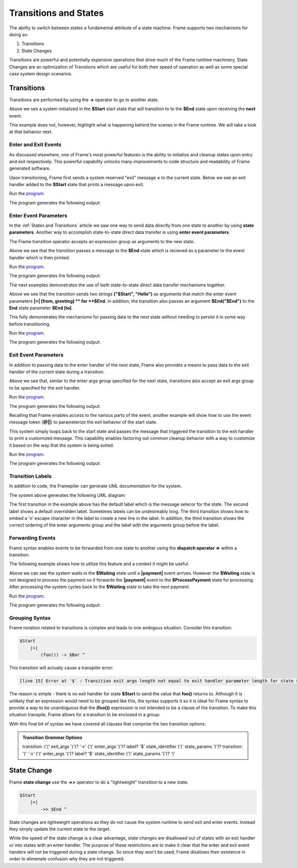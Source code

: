 ==================
Transitions and States
==================

The ability to switch between states a fundamental attribute 
of a state machine. Frame supports two mechanisms for doing so:

#. Transitions 
#. State Changes 

Transitions are powerful and potentially expensive operations that drive much of the 
Frame runtime machinery. 
State Changes are an optimization of Transtions which are 
useful for both their speed of operation as well as some special case system design scenarios. 

Transitions
------------

Transitions are performed by using the **->** operator to go to another state. 


.. code-block::
    :caption: Basic Transition Demo

    #BasicTransitionDemo

        -interface-

        next 

        -machine-

        $Start 
        
            |next| -> $End ^

        $End
    ##

Above we see a system initialized in the **$Start** start state that will transition to 
to the **$End** state upon receiving the **next** event. 

This example does not, however, highlight what is happening behind the scenes in the Frame runtime. 
We will take a look at that behavior next. 

Enter and Exit Events
++++++++++++++++

As discussed elsewhere, one of Frame's most powerful features is the ability to initialize 
and cleanup states upon entry and exit respectively. 
This powerful capability unlocks many improvements to code structure and readability of 
Frame generated software. 

Upon transitioning, Frame first sends a system reserved "exit" message **<** to the current state.  
Below we see an exit handler added to the **$Start** state that prints a message upon exit.

.. code-block::
    :caption: Exit State Transition Demo

        $Start 
            |<| print("exiting $Start state") ^
            |next| 
                print("transitioning to $End state")
                -> $End ^
        
        $End
 
 After sending the exit message to the current state, the Transition runtime mechanism updates
 the current state to the Transition target state (in this case **$End**) and then sends 
 an "enter" message **>** to the new current state.

.. code-block::
    :caption: Enter State Transition Demo

        $Start 
            |<| print("exiting $Start state") ^
            |next| 
                print("transitioning to $End state")
                -> $End ^
        
        $End
             |>| print("entering $End state") ^

.. code-block::
    :caption: Basic Transition Behavior Demo

    fn main {
        var btmd:# = #BasicTransitionBehaviorDemo() 
        btmd.next()
    }

    #BasicTransitionBehaviorDemo

        -interface-

        next 

        -machine-

        $Start 
            |<| print("exiting $Start state") ^
            |next| 
                print("transitioning to $End state")
                -> $End ^
        
        $End
             |>| print("entering $End state") ^
    ##

Run the `program <https://onlinegdb.com/pi4GXit3Y>`_. 

The program generates the following output:

.. code-block::
    :caption: Basic Transition Behavior Demo Output

    transitioning to $End state
    exiting $Start state
    entering $End state


Enter Event Parameters
++++++++++++++++

In the  :ref:`States and Transitions`
article we saw one way to send data directly from 
one state to another by using **state parameters**. 
Another way to accomplish state-to-state direct data transfer is using **enter event parameters**. 


.. code-block::
    :caption: Enter Event Parameters Demo

    -> ("Hello next state!") $NextState 

The Frame transition operator accepts an expression group as arguments to the new state. 

.. code-block::
    :caption: Enter Event Parameters Demo 1

    fn main {
        var sys:# = #EnterEventParametersDemo1() 
        sys.next()
    }

    #EnterEventParametersDemo1

        -interface-

        next 

        -machine-

        $Start 
            |next| 
                -> ("Hello")  $End ^
        
        $End
             |>| [msg] print(msg) ^
    ##

Above we see that the transition passes a message to the **$End** state which is recieved
as a parameter to the event handler which is then printed. 

Run the `program <https://onlinegdb.com/EbQkoWXmq>`_. 

The program generates the following output:

.. code-block::
    :caption: Enter Event Parameters Demo 1 Output

    Hello

The next examples demonstrates the use of both state-to-state direct data transfer mechanisms together. 

.. code-block::
    :caption: Enter Event Parameters Demo 2

    fn main {
        var sys:# = #EnterEventParametersDemo2() 
        sys.next()
    }

    #EnterEventParametersDemo2

        -interface-

        next 

        -machine-

        $Start 
            |next| 
                -> ("$Start", "Hello")  $End("$End") ^
        
        $End [to]
             |>| [from, greeting] 
                print(greeting + " " + to + ". Love, " + from) ^
    ##

Above we see that the transition sends two strings **("$Start", "Hello")** as arguments that 
match the enter event parameters **|>| [from, greeting] ** for **$End**. In addition, 
the transition also passes an argument **$End("$End")** to the **End** state parameter 
**$End [to]**.

This fully demonstrates the mechanisms for passing data to the next state without needing to persist 
it in some way before transitioning. 

Run the `program <https://onlinegdb.com/j9tQw2DVr>`_. 

The program generates the following output:

.. code-block::
    :caption: Enter Event Parameters Demo 2 Output

    Hello $End. Love, $Start

Exit Event Parameters
++++++++++++++++

In addition to passing data to the enter handler of the next state, Frame also provides a means 
to pass data to the exit handler of the current state during a transition. 


.. code-block::
    :caption: Exit Event Goodbye Demo

    fn main {
        var sys:# = #ExitEventGoodbyeDemo() 
        sys.next()
        
    }

    #ExitEventGoodbyeDemo

        -interface-

        next

        -machine-

        $Start 
            |<| [msg,state]
                print(msg + " " + state + "!") ^

            |next| 
                ("goodbye", "$Start") -> $End ^     

        $End

    ##

Above we see that, similar to the enter args group specified for the next state, transitions also 
accept an exit args group to be specified for the exit handler. 

Run the `program <https://onlinegdb.com/95DSxesC->`_. 

The program generates the following output:

.. code-block::
    :caption: Enter Event Goodbye Demo 2 Output

    goodbye $Start!

Recalling that Frame enables access to the various parts of the event, another example will 
show how to use the event message token (**@||**) to parameterize the exit behavior of the 
start state. 

.. code-block::
    :caption: Exit Event Parameters Demo

    fn main {
        var sys:# = #ExitEventParametersDemo() 
        sys.one()
        sys.two()
    }

    #ExitEventParametersDemo

        -interface-

        one 
        two

        -machine-

        $Start 
            |<| [event_msg]
                event_msg == "one" ? print(event_msg + " is a great number!") :>
                event_msg == "two" ? print(event_msg + " is a greater number!") :| ^

            |one| (@||) -> $Start ^
            |two| (@||) -> $Start ^       

    ##

This system simply loops back to the start state and passes the message that triggered 
the transition to the exit handler to print a customized message. This capability enables 
factoring out common cleanup behavior with a way to customize it based on the way 
that the system is being exited. 

Run the `program <https://onlinegdb.com/axQHAdQPE>`_. 

The program generates the following output:

.. code-block::
    :caption: Enter Event Parameters Demo 2 Output

    one is a great number!
    two is a greater number!


Transition Labels
++++++++++++++++

In addition to code, the Framepiler can generate UML documentation for the system. 

.. code-block::
    :caption: Transition Labels 

    #TransitionLabels

        -interface-

        click

        -machine-

        $Start 
            |click| -> $One ^

        $One 
            |click| -> "Second Click" $Two ^

        $Two 
            |click| -> ("three") "Third\nClick" $Done ^

        $Done
            |>| [click_count] 
                print("Done in " + click_count + " clicks.") ^
    ##

The system above generates the following UML diagram:

.. image:: images/transition_label.png
    :height: 300

The first transition in the example above has the default label which is the message selecor for 
the state. 
The second label shows 
a default overridden label. Sometimes labels can be undesireably long. The third transition shows
how to embed a '\n' escape character in the label to create a new line in the label. In addition, 
the third transition shows the correct ordering of the enter arguments group and the label with the 
arguments group before the label.

Forwarding Events
++++++++++++++++

Frame syntax enables events to be forwarded from one state to another using the **dispatch operator =>**
within a transition.  


.. code-block::
    :caption: Forward Event Using Dispatch Operator 

    // Forward event with dispatch operator
     -> => $TargetState

The following example shows how to utilize this feature and a context it might 
be useful.

.. code-block::
    :caption: Forward Event Demo 

    fn main {
        var sys:# = #ForwardEventDemo() 
        sys.payment("$100")
        sys.payment("$200")
        sys.payment("$300")
    }

    #ForwardEventDemo

        -interface-

        payment [paymentData]

        -machine-

        $Waiting 
            |payment| [paymentData] 
                // Forward event using the dispatch operator => 
                -> => $ProcessPayment ^

        $ProcessPayment 
            |payment| [paymentData] 
                 print("Payment received: " + paymentData)
                 -> $Waiting ^

    ##

Above we can see the system waits in the **$Waiting** state until a **|payment|** event arrives.
However the **$Waiting** state is not designed to process the payment so it forwards the **|payment|** event to 
the **$ProcessPayment** state for processing. After processing the system cycles back to the 
**$Waiting** state to take the next payment. 

Run the `program <https://onlinegdb.com/PQ5EyxXqA>`_. 

The program generates the following output:

.. code-block::
    :caption: Forward Event Demo Output

    Payment received: $100
    Payment received: $200
    Payment received: $300


Grouping Syntax
++++++++++++++++

Frame notation related to transitions is complex and leads to one ambigous situation.  Consider this 
transition:

.. code-block::

    $Start  
        |>|
            (foo()) -> $Bar ^   

This transition will actually cause a transpiler error:

.. code-block::

    [line 15] Error at '$' : Transition exit args length not equal to exit handler parameter length for state $Start

The reason is simple - there is no exit handler for state **$Start** to send the value that **foo()** returns to. 
Although it is unlikely that an expression would need to be grouped like this, the syntax supports it so 
it is ideal for Frame syntax to provide a way to be unambiguous that the **(foo())** expression is not 
intended to be a clause of the transition. To make this situation transpile, Frame allows for a transition 
to be enclosed in a group:

.. code-block::
    :caption: Transition Clause Grouping 

    $Start  
        |>|
            (foo()) (-> $Bar) ^  

With this final bit of syntax we have covered all clauses that comprise the two transition options: 

.. admonition:: Transition Grammar Options
    
    transition: ('(' exit_args ')')? '->' ('(' enter_args ')')? label? '$' state_identifier ('(' state_params ')')?
    transition: '(' '->' ('(' enter_args ')')? label? '$' state_identifier ('(' state_params ')')? ')'


State Change
------------

Frame **state change** use the **->>** operator to do a "lightweight" transition to a new state.

.. code-block::

    $Start  
        |>|
            ->> $End ^  

State changes are lightweight operations as they do not cause the system runtime to send exit and enter 
events. Instead they simply update the current state to the target. 

While the speed of the state change is a clear advantage,  
state changes are disallowed out of states with an exit handler or into states with an enter handler.
The purpose of these restrictions are to make it clear that the enter and exit event handers will 
not be triggered during a state change. So since they won't be used, Frame disallows their existence
in order to elimenate confusion why they are not triggered.  
